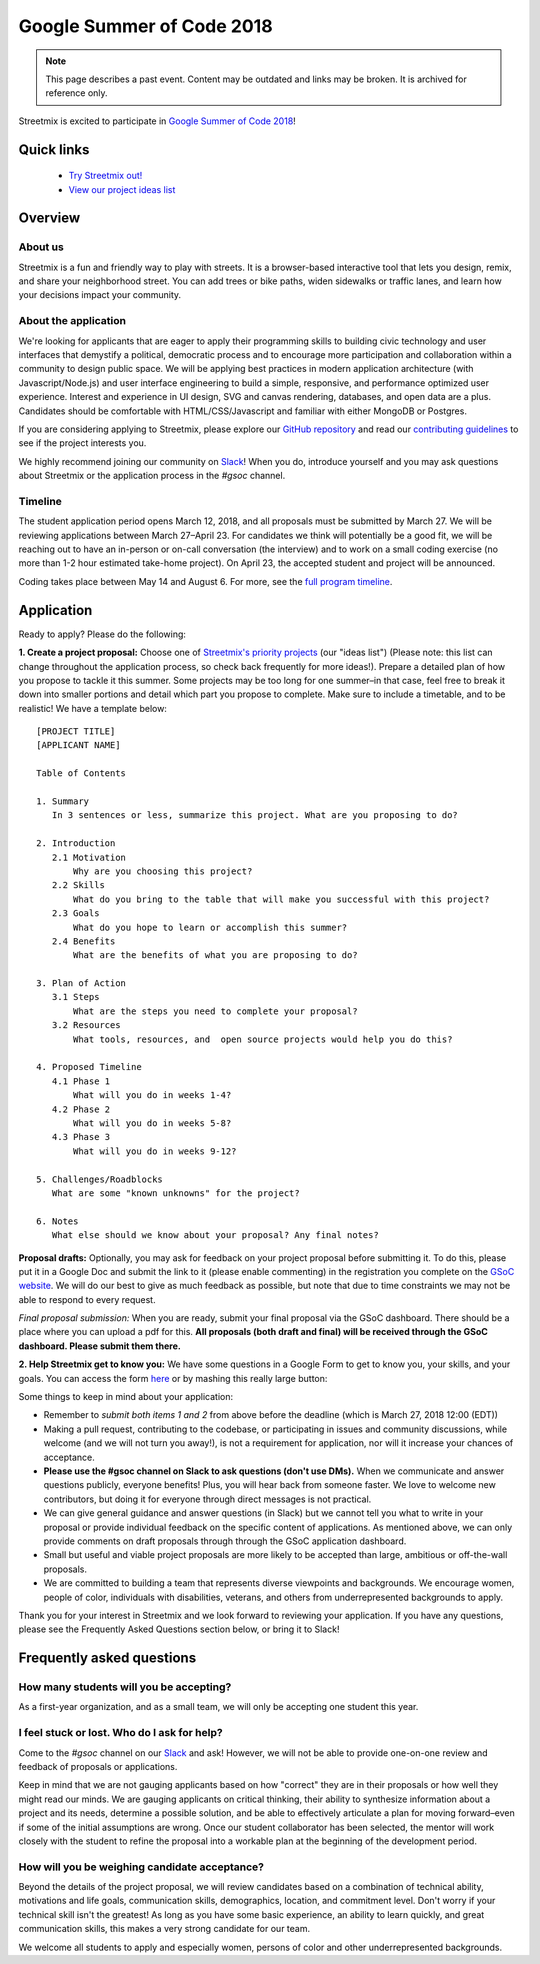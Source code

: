 Google Summer of Code 2018
==========================

.. note::

   This page describes a past event. Content may be outdated and links may be broken. It is archived for reference only.


Streetmix is excited to participate in `Google Summer of Code 2018 <https://summerofcode.withgoogle.com/organizations/6723641824247808/>`_!


Quick links
-----------

  - `Try Streetmix out! <https://streetmix.net/>`_
  - `View our project ideas list <https://github.com/streetmix/streetmix/projects>`_


Overview
--------

About us
++++++++

Streetmix is a fun and friendly way to play with streets. It is a browser-based interactive tool that lets you design, remix, and share your neighborhood street. You can add trees or bike paths, widen sidewalks or traffic lanes, and learn how your decisions impact your community.


About the application
+++++++++++++++++++++

We're looking for applicants that are eager to apply their programming skills to building civic technology and user interfaces that demystify a political, democratic process and to encourage more participation and collaboration within a community to design public space. We will be applying best practices in modern application architecture (with Javascript/Node.js) and user interface engineering to build a simple, responsive, and performance optimized user experience. Interest and experience in UI design, SVG and canvas rendering, databases, and open data are a plus. Candidates should be comfortable with HTML/CSS/Javascript and familiar with either MongoDB or Postgres.

If you are considering applying to Streetmix, please explore our `GitHub repository <https://github.com/streetmix/streetmix>`_ and read our `contributing guidelines <https://github.com/streetmix/streetmix/blob/main/CONTRIBUTING.md>`_ to see if the project interests you.

We highly recommend joining our community on `Slack <https://streetmix-slack.herokuapp.com/>`_! When you do, introduce yourself and you may ask questions about Streetmix or the application process in the *#gsoc* channel.


Timeline
++++++++

The student application period opens March 12, 2018, and all proposals must be submitted by March 27. We will be reviewing applications between March 27–April 23. For candidates we think will potentially be a good fit, we will be reaching out to have an in-person or on-call conversation (the interview) and to work on a small coding exercise (no more than 1-2 hour estimated take-home project). On April 23, the accepted student and project will be announced.

Coding takes place between May 14 and August 6. For more, see the `full program timeline <https://summerofcode.withgoogle.com/how-it-works/>`_.


Application
-----------

Ready to apply? Please do the following:

**1. Create a project proposal:** Choose one of `Streetmix's priority projects <https://github.com/streetmix/streetmix/projects>`_ (our "ideas list") (Please note: this list can change throughout the application process, so check back frequently for more ideas!). Prepare a detailed plan of how you propose to tackle it this summer. Some projects may be too long for one summer–in that case, feel free to break it down into smaller portions and detail which part you propose to complete. Make sure to include a timetable, and to be realistic! We have a template below:

::

  [PROJECT TITLE]
  [APPLICANT NAME]
  
  Table of Contents
  
  1. Summary
     In 3 sentences or less, summarize this project. What are you proposing to do?
   
  2. Introduction
     2.1 Motivation
         Why are you choosing this project? 
     2.2 Skills
         What do you bring to the table that will make you successful with this project?
     2.3 Goals
         What do you hope to learn or accomplish this summer?
     2.4 Benefits
         What are the benefits of what you are proposing to do?
    
  3. Plan of Action
     3.1 Steps
         What are the steps you need to complete your proposal?
     3.2 Resources
         What tools, resources, and  open source projects would help you do this?
  
  4. Proposed Timeline
     4.1 Phase 1
         What will you do in weeks 1-4?
     4.2 Phase 2
         What will you do in weeks 5-8?
     4.3 Phase 3
         What will you do in weeks 9-12?
  
  5. Challenges/Roadblocks
     What are some "known unknowns" for the project? 
  
  6. Notes
     What else should we know about your proposal? Any final notes?


**Proposal drafts:** Optionally, you may ask for feedback on your project proposal before submitting it. To do this, please put it in a Google Doc and submit the link to it (please enable commenting) in the registration you complete on the `GSoC website <https://summerofcode.withgoogle.com/get-started/>`_. We will do our best to give as much feedback as possible, but note that due to time constraints we may not be able to respond to every request.

*Final proposal submission:* When you are ready, submit your final proposal via the GSoC dashboard. There should be a place where you can upload a pdf for this. **All proposals (both draft and final) will be received through the GSoC dashboard. Please submit them there.**


**2. Help Streetmix get to know you:** We have some questions in a Google Form to get to know you, your skills, and your goals. You can access the form `here <https://goo.gl/forms/ytO53N5dPUz9KrK83>`_ or by mashing this really large button:

.. raw:: html

    <div class="gsoc-apply-container">
      <a class="gsoc-apply-button" href="https://goo.gl/forms/ytO53N5dPUz9KrK83" target="_blank">Apply now!</a>
    </div>

    <style>
    .gsoc-apply-container {
      text-align: center;
      margin: 1em 0;
    }
    .gsoc-apply-button {
      width: 80%;
      padding: 1em;
      border-radius: 4px;
      appearance: none;
      -webkit-appearance: none;
      background-color: #5b9dbd;
      border: 0;
      color: white !important;
      font-size: 1.2em;
      border-bottom: 2px solid #34677f;
      text-decoration: none !important;
      display: block;
      margin: 0 auto;
    }
    .gsoc-apply-button:active {
      border-bottom: 0;
      border-top: 2px solid white;
    }
    </style>


Some things to keep in mind about your application:

- Remember to *submit both items 1 and 2* from above before the deadline (which is March 27, 2018 12:00 (EDT))
- Making a pull request, contributing to the codebase, or participating in issues and community discussions, while welcome (and we will not turn you away!), is not a requirement for application, nor will it increase your chances of acceptance.
- **Please use the #gsoc channel on Slack to ask questions (don't use DMs).** When we communicate and answer questions publicly, everyone benefits! Plus, you will hear back from someone faster. We love to welcome new contributors, but doing it for everyone through direct messages is not practical.
- We can give general guidance and answer questions (in Slack) but we cannot tell you what to write in your proposal or provide individual feedback on the specific content of applications. As mentioned above, we can only provide comments on draft proposals through through the GSoC application dashboard.
- Small but useful and viable project proposals are more likely to be accepted than large, ambitious or off-the-wall proposals.
- We are committed to building a team that represents diverse viewpoints and backgrounds. We encourage women, people of color, individuals with disabilities, veterans, and others from underrepresented backgrounds to apply.

Thank you for your interest in Streetmix and we look forward to reviewing your application. If you have any questions, please see the Frequently Asked Questions section below, or bring it to Slack!

Frequently asked questions
--------------------------

How many students will you be accepting?
++++++++++++++++++++++++++++++++++++++++

As a first-year organization, and as a small team, we will only be accepting one student this year.


I feel stuck or lost. Who do I ask for help?
++++++++++++++++++++++++++++++++++++++++++++

Come to the *#gsoc* channel on our `Slack <https://streetmix-slack.herokuapp.com/>`_ and ask! However, we will not be able to provide one-on-one review and feedback of proposals or applications.

Keep in mind that we are not gauging applicants based on how "correct" they are in their proposals or how well they might read our minds. We are gauging applicants on critical thinking, their ability to synthesize information about a project and its needs, determine a possible solution, and be able to effectively articulate a plan for moving forward–even if some of the initial assumptions are wrong. Once our student collaborator has been selected, the mentor will work closely with the student to refine the proposal into a workable plan at the beginning of the development period.


How will you be weighing candidate acceptance?
++++++++++++++++++++++++++++++++++++++++++++++

Beyond the details of the project proposal, we will review candidates based on a combination of technical ability, motivations and life goals, communication skills, demographics, location, and commitment level. Don't worry if your technical skill isn't the greatest! As long as you have some basic experience, an ability to learn quickly, and great communication skills, this makes a very strong candidate for our team.

We welcome all students to apply and especially women, persons of color and other underrepresented backgrounds.

